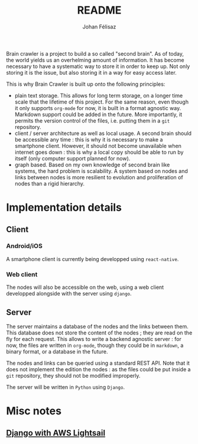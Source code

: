 #+title: README
#+author: Johan Félisaz
#+email: johan@protonmail.com

Brain crawler is a project to build a so called "second brain". As of
today, the world yields us an overhelming amount of information. It
has become necessary to have a systematic way to store it in order to
keep up. Not only storing it is the issue, but also storing it in a
way for easy access later. 

This is why Brain Crawler is built up onto the following principles: 
- plain text storage. This allows for long term storage, on a longer
  time scale that the lifetime of this project. For the same reason,
  even though it only supports =org-mode= for now, it is built in a
  format agnostic way. Markdown support could be added in the
  future. More importantly, it permits the version control of the
  files, i.e. putting them in a =git= repository.
- client / server architecture as well as local usage. A second brain
  should be accessible any time : this is why it is necessary to make
  a smartphone client. However, it should not become unavailable when
  internet goes down : this is why a local copy should be able to run
  by itself (only computer support planned for now).
- graph based. Based on my own knowledge of second brain like systems,
  the hard problem is scalability. A system based on nodes and links
  between nodes is more resilient to evolution and proliferation of
  nodes than a rigid hierarchy.

* Implementation details
** Client
*** Android/iOS
    A smartphone client is currently being developped using
    =react-native=.
*** Web client
    The nodes will also be accessible on the web, using a web client
    developped alongside with the server using =django=.
** Server
   The server maintains a database of the nodes and the links between
   them. This database does not store the content of the nodes ; they are
   read on the fly for each request. This allows to write a backend
   agnostic server : for now, the files are written in =org-mode=, though
   they could be in =markdown=, a binary format, or a database in the
   future.

   The nodes and links can be queried using a standard REST API. Note
   that it does not implement the edition the nodes : as the files could
   be put inside a =git= repository, they should not be modified
   improperly.

   The server will be written in =Python= using =Django=.

* Misc notes
** [[https://aws.amazon.com/fr/getting-started/hands-on/deploy-python-application/][Django with AWS Lightsail]]
